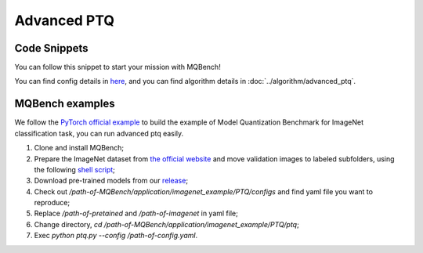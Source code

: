 Advanced PTQ
============

Code Snippets
^^^^^^^^^^^^^

You can follow this snippet to start your mission with MQBench!

.. code-block:: python
    :linenos:

    import torchvision.models as models
    from mqbench.convert_deploy import convert_deploy
    from mqbench.prepare_by_platform import prepare_qat_fx_by_platform, BackendType
    from mqbench.utils.state import enable_calibration, enable_quantization
    from mqbench.advanced_ptq import ptq_reconstruction

    # first, initialize the FP32 model with pretrained parameters.
    model = models.__dict__["resnet18"](pretrained=True)

    # then, we will trace the original model using torch.fx and \
    # insert fake quantize nodes according to different hardware backends (e.g. TensorRT).
    model = prepare_by_platform(model, BackendType.Tensorrt)

    # before training, we recommend to enable observers for calibration in several batches, and then enable quantization.
    model.eval()
    enable_calibration(model)
    calibration_flag = True

    # set config
    config_dict = {
        pattern: 'block',
        warm_up: 0.2,
        weight: 0.01,
        max_count: 10000,
        b_range: [20, 2],
        keep_gpu: True,
        round_mode: learned_hard_sigmoid,
        prob: 1.0
        }

    # ptq_reconstruction loop
    stacked_tensor = []
    # add calibration data to stack
    for i, batch_data in enumerate(data):
        if i == cali_batchsize:
            break
        stacked_tensor.append(batch_data)
    # start calibration
    enable_quantization(model)
    model = ptq_reconstruction(model, stacked_tensor, config_dict)

    # do evaluation
    ...

    # deploy model, remove fake quantize nodes, and dump quantization params like clip ranges.
    convert_deploy(model.eval(), BackendType.Tensorrt, input_shape_dict={'data': [10, 3, 224, 224]})

You can find config details in `here <https://github.com/ModelTC/MQBench/tree/main/application/imagenet_example/PTQ/configs>`_, and you can find algorithm details in :doc:`../algorithm/advanced_ptq`.

MQBench examples
^^^^^^^^^^^^^^^^^

We follow the `PyTorch official example <https://github.com/pytorch/examples/tree/master/imagenet/>`_ to build the example of Model Quantization Benchmark for ImageNet classification task, you can run advanced ptq easily.

1. Clone and install MQBench;
2. Prepare the ImageNet dataset from `the official website <http://www.image-net.org/>`_ and move validation images to labeled subfolders, using the following `shell script <https://raw.githubusercontent.com/soumith/imagenetloader.torch/master/valprep.sh>`_;
3. Download pre-trained models from our `release <https://github.com/ModelTC/MQBench/releases/tag/pre-trained>`_;
4. Check out `/path-of-MQBench/application/imagenet_example/PTQ/configs` and find yaml file you want to reproduce;
5. Replace `/path-of-pretained` and `/path-of-imagenet` in yaml file;
6. Change directory, `cd /path-of-MQBench/application/imagenet_example/PTQ/ptq`;
7. Exec `python ptq.py -\-config /path-of-config.yaml`.
